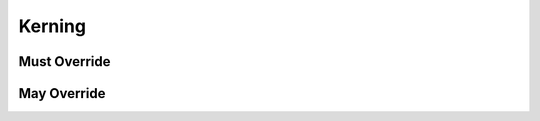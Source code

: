 .. highlight:: python
.. module:: fontParts.base

Kerning
*******

Must Override
-------------
.. automethod:: BaseKerning._contains
.. automethod:: BaseKerning._delItem
.. automethod:: BaseKerning._getItem
.. automethod:: BaseKerning._items
.. automethod:: BaseKerning._setItem

May Override
------------
.. automethod:: BaseKerning._clear
.. automethod:: BaseKerning._get
.. automethod:: BaseKerning._init
.. automethod:: BaseKerning._interpolate
.. automethod:: BaseKerning._iter
.. automethod:: BaseKerning._keys
.. automethod:: BaseKerning._len
.. automethod:: BaseKerning._pop
.. automethod:: BaseKerning._round
.. automethod:: BaseKerning._scale
.. automethod:: BaseKerning._update
.. automethod:: BaseKerning._values